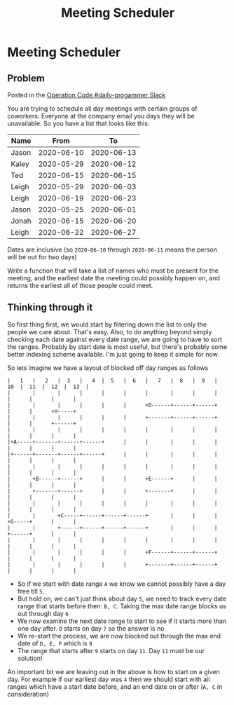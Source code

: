 #+TITLE: Meeting Scheduler
* Meeting Scheduler
  :PROPERTIES:
  :header-args: :results output :exports both
  :END:
** Problem
   Posted in the [[https://operationspark.slack.com/archives/C013AKCLZ9Q/p1589205993034900][Operation Code #daily-progammer Slack]]

   You are trying to schedule all day meetings with certain groups of coworkers. Everyone at the company email you days they will be unavailable. So you have a list that looks like this:

   | Name  |       From |         To |
   |-------+------------+------------|
   | Jason | 2020-06-10 | 2020-06-13 |
   | Kaley | 2020-05-29 | 2020-06-12 |
   | Ted   | 2020-06-15 | 2020-06-15 |
   | Leigh | 2020-05-29 | 2020-06-03 |
   | Leigh | 2020-06-19 | 2020-06-23 |
   | Jason | 2020-05-25 | 2020-06-01 |
   | Jonah | 2020-06-15 | 2020-06-20 |
   | Leigh | 2020-06-22 | 2020-06-27 |


   Dates are inclusive (so =2020-06-10= through =2020-06-11= means the person will be out for two days)

   Write a function that will take a list of names who must be present for the meeting, and the earliest date the meeting could possibly happen on, and returns the earliest all of those people could meet.

** Thinking through it

   So first thing first, we would start by filtering down the list to only the people we care about. That's easy. Also, to do anything beyond simply checking each date against every date range, we are going to have to sort the ranges. Probably by start date is most useful, but there's probably some better indexing scheme available. I'm just going to keep it simple for now.

   So lets imagine we have a layout of blocked off day ranges as follows

   #+begin_src ditaa :eval no
     |   1   |   2   |  3   |   4  |  5   |  6   |   7   |  8   |  9   |  10  |  11  |  12  |  13  |
     |       |       |      |      |      |      |       |      |      |      |      |      |      |
     |       |       |      |      |      |      +D------+------+------+      |      |      +H-----+
     |       |       |      |      |      |      +-------+------+------+      |      |      +------+
     |       |       |      |      |      |      |       |      |      |      |      |      |      |
     |+A-----+-------+------+------+      |      |       |      |      |      |      |      |      |
     |+------+-------+------+------+      |      |       |      |      |      |      |      |      |
     |       |       |      |      |      |      |       |      |      |      |      |      |      |
     |       +B------+------+      |      |      +E------+      |      |      |      |      |      |
     |       +-------+------+      |      |      +-------+      |      |      |      |      |      |
     |       |       |      |      |      |      |       |      |      |      |      |      |      |
     |       |       +C-----+------+------+------+       |      |      |      +G-----+      |      |
     |       |       +------+------+------+------+       |      |      |      +------+      |      |
     |       |       |      |      |      |      |       |      |      |      |      |      |      |
     |       |       |      |      |      |      +F------+------+------+      |      |      |      |
     |       |       |      |      |      |      +-------+------+------+      |      |      |      |
   #+end_src

   - So if we start with date range =A= we know we cannot possibly have a day free till =5=.
   - But hold on, we can't just think about day =5=, we need to track every date range that starts before then: =B, C=. Taking the max date range blocks us out through day =6=
   - We now examine the next date range to start to see if it starts more than one day after. =D= starts on day =7= so the answer is no
   - We re-start the process, we are now blocked out through the max end date of =D, E, F= which is =9=
   - The range that starts after =9= starts on day =11=. Day =11= must be our solution!

   An important bit we are leaving out in the above is how to start on a given day. For example if our earliest day was =4= then we should start with all ranges which have a start date before, and an end date on or after (=A, C= in consideration)
